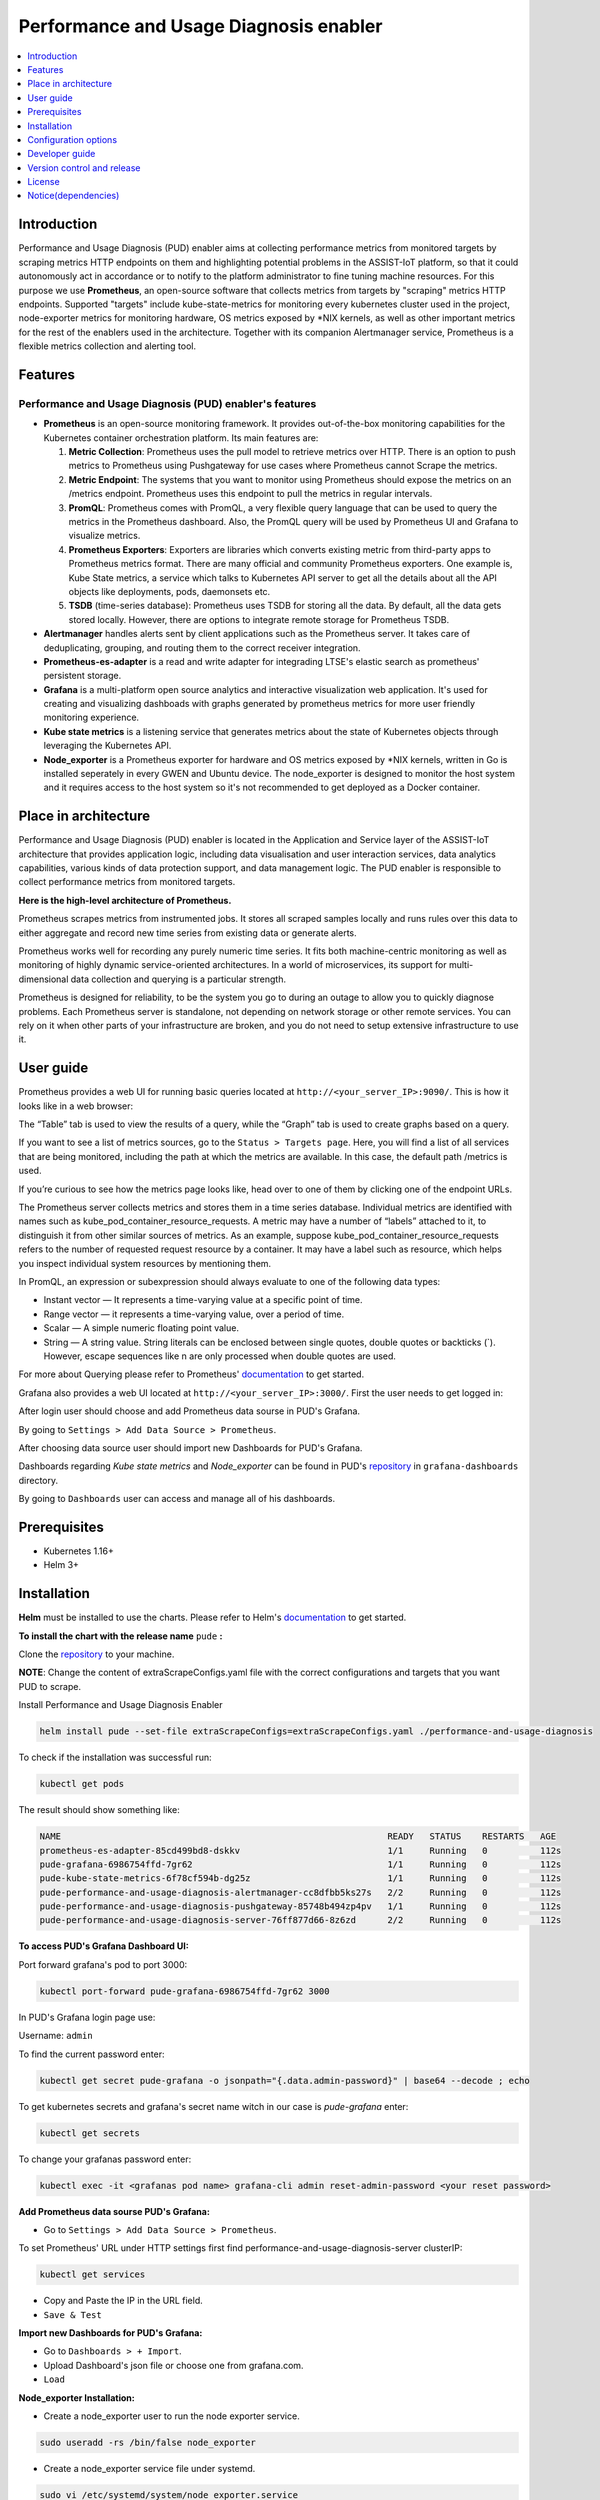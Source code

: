 .. _Performance and Usage Diagnosis enabler:

#######################################
Performance and Usage Diagnosis enabler
#######################################

.. contents::
  :local:
  :depth: 1

***************
Introduction
***************
Performance and Usage Diagnosis (PUD) enabler aims at collecting performance metrics from monitored targets by scraping metrics HTTP endpoints on them and highlighting potential problems in the ASSIST-IoT platform, so that it could autonomously act in accordance or to notify to the platform administrator to fine tuning machine resources. For this purpose we use **Prometheus**, an open-source software that collects metrics from targets by "scraping" metrics HTTP endpoints. Supported "targets" include kube-state-metrics for monitoring every kubernetes cluster used in the project, node-exporter metrics for monitoring hardware, OS metrics exposed by *NIX kernels, as well as other important metrics for the rest of the enablers used in the architecture. Together with its companion Alertmanager service, Prometheus is a flexible metrics collection and alerting tool.

***************
Features
***************

Performance and Usage Diagnosis (PUD) enabler's features
--------------------------------------------------------
- **Prometheus** is an open-source monitoring framework. It provides out-of-the-box monitoring capabilities for the Kubernetes container orchestration platform. Its main features are:


  1. **Metric Collection**: Prometheus uses the pull model to retrieve metrics over HTTP. There is an option to push metrics to Prometheus using Pushgateway for use cases where Prometheus cannot Scrape the metrics.

  2. **Metric Endpoint**: The systems that you want to monitor using Prometheus should expose the metrics on an /metrics endpoint. Prometheus uses this endpoint to pull the metrics in regular intervals.

  3. **PromQL**: Prometheus comes with PromQL, a very flexible query language that can be used to query the metrics in the Prometheus dashboard. Also, the PromQL query will be used by Prometheus UI and Grafana to visualize metrics.

  4. **Prometheus Exporters**: Exporters are libraries which converts existing metric from third-party apps to Prometheus metrics format. There are many official and community Prometheus exporters. One example is, Kube State metrics, a service which talks to Kubernetes API server to get all the details about all the API objects like deployments, pods, daemonsets etc.

  5. **TSDB** (time-series database): Prometheus uses TSDB for storing all the data. By default, all the data gets stored locally. However, there are options to integrate remote storage for Prometheus TSDB.

- **Alertmanager** handles alerts sent by client applications such as the Prometheus server. It takes care of deduplicating, grouping, and routing them to the correct receiver integration.

- **Prometheus-es-adapter** is a read and write adapter for integrading LTSE's elastic search as prometheus' persistent storage.

- **Grafana** is a multi-platform open source analytics and interactive visualization web application. It's used for creating and visualizing dashboads with graphs generated by prometheus metrics for more user friendly monitoring experience.
 
- **Kube state metrics** is a listening service that generates metrics about the state of Kubernetes objects through leveraging the Kubernetes API.

- **Node_exporter** is a Prometheus exporter for hardware and OS metrics exposed by *NIX kernels, written in Go is installed seperately in every GWEN and Ubuntu device. The node_exporter is designed to monitor the host system and it requires access to the host system so it's not recommended to get deployed as a Docker container.

*********************
Place in architecture
*********************
Performance and Usage Diagnosis (PUD) enabler is located in the Application and Service layer of the ASSIST-IoT architecture that provides application logic, including data visualisation and user interaction services, data analytics capabilities, various kinds of data protection support, and data management logic. The PUD enabler is responsible to collect performance metrics from monitored targets. 

.. image:: https://user-images.githubusercontent.com/100563908/156375733-78f4f855-139f-4c55-8241-d6052d15f783.PNG

**Here is the high-level architecture of Prometheus.**

.. image:: https://prometheus.io/assets/architecture.png

Prometheus scrapes metrics from instrumented jobs. It stores all scraped samples locally and runs rules over this data to either aggregate and record new time series from existing data or generate alerts.

Prometheus works well for recording any purely numeric time series. It fits both machine-centric monitoring as well as monitoring of highly dynamic service-oriented architectures. In a world of microservices, its support for multi-dimensional data collection and querying is a particular strength.

Prometheus is designed for reliability, to be the system you go to during an outage to allow you to quickly diagnose problems. Each Prometheus server is standalone, not depending on network storage or other remote services. You can rely on it when other parts of your infrastructure are broken, and you do not need to setup extensive infrastructure to use it.

***************
User guide
***************
Prometheus provides a web UI for running basic queries located at ``http://<your_server_IP>:9090/``. This is how it looks like in a web browser:

.. image:: https://user-images.githubusercontent.com/100563908/222110319-fa6212cb-6eaf-460b-8a09-1ba310f69eeb.PNG
The “Table” tab is used to view the results of a query, while the “Graph” tab is used to create graphs based on a query.

.. image:: https://user-images.githubusercontent.com/100563908/156175560-b75810c9-ae49-45f6-80ff-6b5a59504f35.PNG

If you want to see a list of metrics sources, go to the ``Status > Targets page``. Here, you will find a list of all services that are being monitored, including the path at which the metrics are available. In this case, the default path /metrics is used.

.. image:: https://user-images.githubusercontent.com/100563908/222110555-a19fd69e-a58b-4c5c-ba4e-8e734498d043.PNG

If you’re curious to see how the metrics page looks like, head over to one of them by clicking one of the endpoint URLs.

.. image:: https://user-images.githubusercontent.com/100563908/222110668-aa978e2c-db76-4595-b288-c92c59b39ec2.PNG

The Prometheus server collects metrics and stores them in a time series database. Individual metrics are identified with names such as kube_pod_container_resource_requests. A metric may have a number of “labels” attached to it, to distinguish it from other similar sources of metrics. As an example, suppose kube_pod_container_resource_requests refers to the number of requested request resource by a container. It may have a label such as resource, which helps you inspect individual system resources by mentioning them.
 
.. image:: https://user-images.githubusercontent.com/100563908/156173870-734063b3-4ab8-41cc-b511-7c65fa5eb0a9.PNG
 
In PromQL, an expression or subexpression should always evaluate to one of the following data types:

- Instant vector — It represents a time-varying value at a specific point of time.
- Range vector — it represents a time-varying value, over a period of time.
- Scalar — A simple numeric floating point value.
- String — A string value. String literals can be enclosed between single quotes, double quotes or backticks (`). However, escape sequences like \n are only processed when double quotes are used.

For more about Querying please refer to Prometheus' `documentation <https://prometheus.io/docs/prometheus/latest/querying/basics/>`_ to get started.

Grafana also provides a web UI located at ``http://<your_server_IP>:3000/``. First the user needs to get logged in:

.. image:: https://user-images.githubusercontent.com/100563908/222115506-ec86a444-5528-45bf-9f88-eb379157573a.PNG

After login user should choose and add Prometheus data sourse in PUD's Grafana.

.. image:: https://user-images.githubusercontent.com/100563908/222114194-991a1898-34bd-4868-bdb3-bbdb6c11bc51.PNG

By going to ``Settings > Add Data Source > Prometheus``.

.. image:: https://user-images.githubusercontent.com/100563908/222114686-98433e40-8bb5-4285-8810-787b33fed86c.PNG

After choosing data source user should import new Dashboards for PUD's Grafana.

.. image:: https://user-images.githubusercontent.com/100563908/222116609-cb3aebe3-d4e7-4d46-a234-1f2f85b3fa8b.PNG

Dashboards regarding *Kube state metrics* and *Node_exporter* can be found in PUD's `repository <https://gitlab.assist-iot.eu/wp4/applications/pud-enabler>`_ in ``grafana-dashboards`` directory.

.. image:: https://user-images.githubusercontent.com/100563908/222117715-e297f520-15bc-4ac7-8d25-54b1fac71270.PNG

By going to ``Dashboards`` user can access and manage all of his dashboards.

.. image:: https://user-images.githubusercontent.com/100563908/222118360-a47c1f43-c8d8-4031-a520-9b1b674c2862.PNG

***************
Prerequisites
***************
- Kubernetes 1.16+
- Helm 3+

***************
Installation
***************

**Helm** must be installed to use the charts. Please refer to Helm's `documentation <https://helm.sh/docs/>`_ to get started.

**To install the chart with the release name** ``pude`` **:**

Clone the `repository <https://gitlab.assist-iot.eu/wp4/applications/pud-enabler>`_ to your machine.

**NOTE**: Change the content of extraScrapeConfigs.yaml file with the correct configurations and targets that you want PUD to scrape.

Install Performance and Usage Diagnosis Enabler

.. code:: cmd

  helm install pude --set-file extraScrapeConfigs=extraScrapeConfigs.yaml ./performance-and-usage-diagnosis


To check if the installation was successful run:

.. code:: cmd

  kubectl get pods


The result should show something like:

.. code::

  NAME                                                              READY   STATUS    RESTARTS   AGE
  prometheus-es-adapter-85cd499bd8-dskkv                            1/1     Running   0          112s
  pude-grafana-6986754ffd-7gr62                                     1/1     Running   0          112s
  pude-kube-state-metrics-6f78cf594b-dg25z                          1/1     Running   0          112s
  pude-performance-and-usage-diagnosis-alertmanager-cc8dfbb5ks27s   2/2     Running   0          112s
  pude-performance-and-usage-diagnosis-pushgateway-85748b494zp4pv   1/1     Running   0          112s
  pude-performance-and-usage-diagnosis-server-76ff877d66-8z6zd      2/2     Running   0          112s


**To access PUD's Grafana Dashboard UI:**

Port forward grafana's pod to port 3000:

.. code:: cmd

  kubectl port-forward pude-grafana-6986754ffd-7gr62 3000

In PUD's Grafana login page use:

Username: ``admin``

To find the current password enter: 

.. code:: cmd

  kubectl get secret pude-grafana -o jsonpath="{.data.admin-password}" | base64 --decode ; echo

To get kubernetes secrets and grafana's secret name witch in our case is `pude-grafana` enter:

.. code:: cmd

  kubectl get secrets

To change your grafanas password enter:

.. code:: cmd

  kubectl exec -it <grafanas pod name> grafana-cli admin reset-admin-password <your reset password>

**Add Prometheus data sourse PUD's Grafana:**

- Go to ``Settings > Add Data Source > Prometheus``.

To set Prometheus' URL under HTTP settings first find performance-and-usage-diagnosis-server clusterIP:

.. code:: cmd

  kubectl get services

- Copy and Paste the IP in the URL field.

- ``Save & Test``

**Import new Dashboards for PUD's Grafana:**

- Go to ``Dashboards > + Import``.

- Upload Dashboard's json file or choose one from grafana.com.

- ``Load``

**Node_exporter Installation:**

- Create a node_exporter user to run the node exporter service.

.. code:: cmd
  
  sudo useradd -rs /bin/false node_exporter
  
- Create a node_exporter service file under systemd.

.. code:: cmd

  sudo vi /etc/systemd/system/node_exporter.service
  
- Add the following service file content to the service file and save it.

.. code:: cmd

  [Unit]
  Description=Node Exporter
  After=network.target
  
  [Service]
  User=node_exporter
  Group=node_exporter
  Type=simple
  ExecStart=/usr/local/bin/node_exporter
  
  [Install]
  WantedBy=multi-user.target

- Reload the system daemon and star the node exporter service.

.. code:: cmd

  sudo systemctl daemon-reload
  sudo systemctl start node_exporter
  
- Check the node exporter status to make sure it is running in the active state.

.. code:: cmd

  sudo systemctl status node_exporter
  
- Enable the node exporter service to the system startup.

.. code:: cmd

  sudo systemctl enable node_exporter

Now, node exporter would be exporting metrics on port ``9100``. 

*********************
Configuration options
*********************
The following table lists the configurable parameters of the **Prometheus** chart and their default values.

.. list-table::
   :widths: 25 50 20
   :header-rows: 1
   
   * - Parameter
     - Description
     - Default
   * - alertmanager.enabled
     - If true, create alertmanager
     - ``true``
   * - alertmanager.name
     - alertmanager container name
     - ``alertmanager``
   * - alertmanager.useClusterRole
     - Use a ClusterRole (and ClusterRoleBinding). If set to false - we define a Role and RoleBinding in the defined namespaces ONLY. This makes alertmanager work - for users who do not have ClusterAdmin privs, but wants alertmanager to operate on their own namespaces, instead of clusterwide.
     - ``alertmanager``
   * - alertmanager.useExistingRole
     - Set to a rolename to use existing role - skipping role creating - but still doing serviceaccount and rolebinding to the rolename set here.
     - ``alertmanager``
   * - alertmanager.image.repository
     - alertmanager container image repository
     - ``prom/alertmanager``
   * - alertmanager.image.tag
     - alertmanager container image tag
     - ``v0.21.0``
   * - alertmanager.image.pullPolicy
     - alertmanager container image pull policy
     - ``IfNotPresent``
   * - alertmanager.prefixURL
     - The prefix slug at which the server can be accessed
     - ``
   * - alertmanager.baseURL
     - The external url at which the server can be accessed
     - ``"http://localhost:9093"``
   * - alertmanager.extraArgs
     - Additional alertmanager container arguments
     - ``{}``
   * - alertmanager.extraSecretMounts
     - Additional alertmanager Secret mounts
     - ``[]``
   * - alertmanager.configMapOverrideName
     - Prometheus alertmanager ConfigMap override where full-name is {{.Release.Name}}-{{.Values.alertmanager.configMapOverrideName}} and setting this value will prevent the default alertmanager ConfigMap from being generated
     - ``""``
   * - alertmanager.configFromSecret
     - The name of a secret in the same kubernetes namespace which contains the Alertmanager config, setting this value will prevent the default alertmanager ConfigMap from being generated
     - ``""``
   * - alertmanager.configFileName
     - The configuration file name to be loaded to alertmanager. Must match the key within configuration loaded from ConfigMap/Secret.
     - ``alertmanager.yml``
   * - alertmanager.ingress.enabled
     - If true, alertmanager Ingress will be created
     - ``false``
   * - alertmanager.ingress.annotations
     - alertmanager Ingress annotations
     - ``{}``
   * - alertmanager.ingress.extraLabels
     - alertmanager Ingress additional labels
     - ``{}``
   * - alertmanager.ingress.hosts
     - alertmanager Ingress hostnamesv
     - ``[]``
   * - alertmanager.ingress.extraPaths
     - Ingress extra paths to prepend to every alertmanager host configuration. Useful when configuring custom actions with AWS ALB Ingress Controller
     - ``[]``
   * - alertmanager.ingress.tls
     - alertmanager Ingress TLS configuration (YAML)
     - ``[]``
   * - alertmanager.nodeSelector
     - node labels for alertmanager pod assignment
     - ``{}``
   * - alertmanager.tolerations
     - node taints to tolerate (requires Kubernetes >=1.6)
     - ``[]``
   * - alertmanager.affinity
     - pod affinity
     - ``{}``
   * - alertmanager.podDisruptionBudget.enabled
     - If true, create a PodDisruptionBudget
     - ``false``
   * - alertmanager.podDisruptionBudget.maxUnavailable
     - Maximum unavailable instances in PDB
     - ``1``
   * - alertmanager.schedulerName
     - alertmanager alternate scheduler name
     - ``nil``
   * - alertmanager.persistentVolume.enabled
     - If true, alertmanager will create a Persistent Volume Claim
     - ``true``
   * - alertmanager.persistentVolume.accessModes
     - alertmanager data Persistent Volume access modes
     - ``[ReadWriteOnce]``
   * - alertmanager.persistentVolume.annotations
     - Annotations for alertmanager Persistent Volume Claim
     - ``{}``
   * - alertmanager.persistentVolume.existingClaim
     - alertmanager data Persistent Volume existing claim name
     - ``""``
   * - alertmanager.persistentVolume.mountPath
     - alertmanager data Persistent Volume mount root path
     - ``/data``
   * - alertmanager.persistentVolume.size
     - alertmanager data Persistent Volume size
     - ``2Gi``
   * - alertmanager.persistentVolume.storageClass
     - alertmanager data Persistent Volume Storage Class
     - ``unset``
   * - alertmanager.persistentVolume.volumeBindingMode
     - alertmanager data Persistent Volume Binding Mode
     - ``unset``
   * - alertmanager.persistentVolume.subPath
     - Subdirectory of alertmanager data Persistent Volume to mount
     - ``""``
   * - alertmanager.podAnnotations
     - annotations to be added to alertmanager pods
     - ``{}``
   * - alertmanager.podLabels
     - labels to be added to Prometheus AlertManager pods
     - ``{}``
   * - alertmanager.podSecurityPolicy.annotations
     - Specify pod annotations in the pod security policy
     - ``{}``
   * - alertmanager.replicaCount
     - desired number of alertmanager pods
     - ``1``
   * - alertmanager.statefulSet.enabled
     - If true, use a statefulset instead of a deployment for pod management
     - ``false``
   * - alertmanager.statefulSet.podManagementPolicy
     - podManagementPolicy of alertmanager pods
     - ``OrderedReady``
   * - alertmanager.statefulSet.headless.annotations
     - annotations for alertmanager headless service
     - ``{}``
   * - alertmanager.statefulSet.headless.labels
     - labels for alertmanager headless service
     - ``{}``
   * - alertmanager.statefulSet.headless.enableMeshPeer
     - If true, enable the mesh peer endpoint for the headless service
     - ``false``
   * - alertmanager.statefulSet.headless.servicePort
     - alertmanager headless service port
     - ``80``
   * - alertmanager.priorityClassName
     - alertmanager priorityClassName
     - ``nil``
   * - alertmanager.resources
     - alertmanager pod resource requests & limits
     - ``{}``
   * - alertmanager.securityContext
     - Custom security context for Alert Manager containers
     - ``{}``
   * - alertmanager.service.annotations
     - annotations for alertmanager service
     - ``{}``
   * - alertmanager.service.clusterIP
     - internal alertmanager cluster service IP
     - ``""``
   * - alertmanager.service.externalIPs
     - alertmanager service external IP addresses
     - ``[]``
   * - alertmanager.service.loadBalancerIP
     - IP address to assign to load balancer (if supported)
     - ``""``
   * - alertmanager.service.loadBalancerSourceRanges
     - list of IP CIDRs allowed access to load balancer (if supported)
     - ``[]``
   * - alertmanager.service.servicePort
     - alertmanager service port
     - ``80``
   * - alertmanager.service.sessionAffinity
     - Session Affinity for alertmanager service, can be None or ClientIP
     - ``None``
   * - alertmanager.service.type
     - type of alertmanager service to create
     - ``ClusterIP``
   * - alertmanager.strategy
     - Deployment strategy
     - ``{ "type": "RollingUpdate" }``
   * - alertmanagerFiles.alertmanager.yml
     - Prometheus alertmanager configuration
     - ``example configuration``
   * - configmapReload.prometheus.enabled
     - If false, the configmap-reload container for Prometheus will not be deployed
     - ``true``
   * - configmapReload.prometheus.name
     - configmap-reload container name
     - ``configmap-reload``
   * - configmapReload.prometheus.image.repository
     - configmap-reload container image repository
     - ``jimmidyson/configmap-reload``
   * - configmapReload.prometheus.image.tag
     - configmap-reload container image tag
     - ``v0.4.0``
   * - configmapReload.prometheus.image.pullPolicy
     - configmap-reload container image pull policy
     - ``IfNotPresent``
   * - configmapReload.prometheus.extraArgs
     - Additional configmap-reload container arguments
     - ``{}``
   * - configmapReload.prometheus.extraVolumeDirs
     - Additional configmap-reload volume directories
     - ``{}``
   * - configmapReload.prometheus.extraConfigmapMounts
     - Additional configmap-reload configMap mounts
     - ``[]``
   * - configmapReload.prometheus.resources
     - configmap-reload pod resource requests & limits
     - ``{}``
   * - configmapReload.alertmanager.enabled
     - If false, the configmap-reload container for AlertManager will not be deployed
     - ``true``
   * - configmapReload.alertmanager.name
     - configmap-reload container name
     - ``configmap-reload``
   * - configmapReload.alertmanager.image.repository
     - configmap-reload container image repository
     - ``jimmidyson/configmap-reload``
   * - configmapReload.alertmanager.image.repository
     - configmap-reload container image repository
     - ``jimmidyson/configmap-reload``
   * - configmapReload.alertmanager.image.tag
     - configmap-reload container image tag
     - ``v0.4.0``
   * - configmapReload.alertmanager.image.pullPolicy
     - configmap-reload container image pull policy
     - ``IfNotPresent``
   * - configmapReload.alertmanager.extraArgs
     - Additional configmap-reload container arguments
     - ``{}``
   * - configmapReload.alertmanager.extraVolumeDirs
     - Additional configmap-reload volume directories
     - ``{}``
   * - configmapReload.alertmanager.extraConfigmapMounts
     - Additional configmap-reload configMap mounts
     - ``[]``
   * - configmapReload.alertmanager.resources
     - configmap-reload pod resource requests & limits
     - ``{}``
   * - initChownData.enabled
     - If false, don't reset data ownership at startup
     - ``true``
   * - initChownData.name
     - init-chown-data container name
     - ``init-chown-data``
   * - initChownData.image.repository
     - init-chown-data container image repository
     - ``busybox``
   * - initChownData.image.tag
     - init-chown-data container image tag
     - ``latest``
   * - initChownData.image.pullPolicy
     - init-chown-data container image pull policy
     - ``IfNotPresent``
   * - initChownData.resources
     - init-chown-data pod resource requests & limits
     - ``{}``
   * - kubeStateMetrics.enabled
     - If true, create kube-state-metrics sub-chart
     - ``true``
   * - kube-state-metrics
     - kube-state-metrics configuration options
     - ``Same as sub-chart's``
   * - rbac.create
     - If true, create & use RBAC resources
     - ``true``
   * - server.enabled
     - If false, Prometheus server will not be created
     - ``true``
   * - server.name
     - Prometheus server container name
     - ``server``
   * - server.image.repository
     - Prometheus server container image repository
     - ``prom/prometheus``
   * - server.image.tag
     - Prometheus server container image tag
     - ``v2.20.1``
   * - server.image.pullPolicy
     - Prometheus server container image pull policy
     - ``IfNotPresent``
   * - server.configPath
     - Path to a prometheus server config file on the container FS
     - ``/etc/config/prometheus.yml``
   * - server.global.scrape_interval
     - How frequently to scrape targets by default
     - ``1m``
   * - server.global.scrape_timeout
     - How long until a scrape request times out
     - ``10s``
   * - server.global.evaluation_interval
     - How frequently to evaluate rules
     - ``1m``
   * - server.remoteWrite
     - The remote write feature of Prometheus allow transparently sending samples.
     - ``[]``
   * - server.remoteRead
     - The remote read feature of Prometheus allow transparently receiving samples.
     - ``[]``
   * - server.extraArgs
     - Additional Prometheus server container arguments
     - ``{}``
   * - server.extraFlags
     - Additional Prometheus server container flags
     - ``["web.enable-lifecycle"]``
   * - server.extraInitContainers
     - Init containers to launch alongside the server
     - ``[]``
   * - server.prefixURL
     - The prefix slug at which the server can be accessed
     - ``
   * - server.baseURL
     - The external url at which the server can be accessed
     - ``
   * - server.env
     - Prometheus server environment variables
     - ``[]``
   * - server.extraHostPathMounts
     - Additional Prometheus server hostPath mounts
     - ``[]``
   * - server.extraConfigmapMounts
     - Additional Prometheus server configMap mounts
     - ``[]``
   * - server.extraSecretMounts
     - Additional Prometheus server Secret mounts
     - ``[]``
   * - server.extraVolumeMounts
     - Additional Prometheus server Volume mounts
     - ``[]``
   * - server.extraVolumes
     - Additional Prometheus server Volumes
     - ``[]``
   * - server.configMapOverrideName
     - Prometheus server ConfigMap override where full-name is {{.Release.Name}}-{{.Values.server.configMapOverrideName}} and setting this value will prevent the default server ConfigMap from being generated
     - ``""``
   * - server.ingress.enabled
     - If true, Prometheus server Ingress will be created
     - ``false``
   * - server.ingress.annotations
     - Prometheus server Ingress annotations
     - ``[]``
   * - server.ingress.extraLabels
     - Prometheus server Ingress additional labels
     - ``{}``
   * - server.ingress.hosts
     - Prometheus server Ingress hostnames
     - ``[]``
   * - server.ingress.extraPaths
     - Ingress extra paths to prepend to every Prometheus server host configuration. Useful when configuring custom actions with AWS ALB Ingress Controller
     - ``[]``
   * - server.ingress.tls
     - Prometheus server Ingress TLS configuration (YAML)
     - ``[]``
   * - server.nodeSelector
     - node labels for Prometheus server pod assignment
     - ``{}``
   * - server.tolerations
     - node taints to tolerate (requires Kubernetes >=1.6)
     - ``[]``
   * - server.affinity
     - pod affinity
     - ``{}``
   * - server.podDisruptionBudget.enabled
     - If true, create a PodDisruptionBudget
     - ``false``
   * - server.podDisruptionBudget.maxUnavailable
     - Maximum unavailable instances in PDB
     - ``1``
   * - server.priorityClassName
     - Prometheus server priorityClassName
     - ``nil``
   * - server.enableServiceLinks
     - Set service environment variables in Prometheus server pods
     - ``true``
   * - server.schedulerName
     - Prometheus server alternate scheduler name
     - ``nil``
   * - server.persistentVolume.enabled
     - If true, Prometheus server will create a Persistent Volume Claim
     - ``true``
   * - server.persistentVolume.accessModes
     - Prometheus server data Persistent Volume access modes
     - ``[ReadWriteOnce]``
   * - server.persistentVolume.annotations
     - Prometheus server data Persistent Volume annotations
     - ``{}``
   * - server.persistentVolume.existingClaim
     - Prometheus server data Persistent Volume existing claim name
     - ``""``
   * - server.persistentVolume.mountPath
     - Prometheus server data Persistent Volume mount root path
     - ``/data``
   * - server.persistentVolume.size
     - Prometheus server data Persistent Volume size
     - ``8Gi``
   * - server.persistentVolume.storageClass
     - Prometheus server data Persistent Volume Storage Class
     - ``unset``
   * - server.persistentVolume.volumeBindingMode
     - Prometheus server data Persistent Volume Binding Mode
     - ``unset``
   * - server.persistentVolume.subPath
     - Subdirectory of Prometheus server data Persistent Volume to mount
     - ``""``
   * - server.emptyDir.sizeLimit
     - emptyDir sizeLimit if a Persistent Volume is not used
     - ``""``
   * - server.podAnnotations
     - annotations to be added to Prometheus server pods
     - ``{}``
   * - server.podLabels
     - labels to be added to Prometheus server pods
     - ``{}``
   * - server.alertmanagers
     - Prometheus AlertManager configuration for the Prometheus server
     - ``{}``
   * - server.deploymentAnnotations
     - annotations to be added to Prometheus server deployment
     - ``{}``
   * - server.podSecurityPolicy.annotations
     - Specify pod annotations in the pod security policy
     - ``{}``
   * - server.replicaCount
     - desired number of Prometheus server pods
     - ``1``
   * - server.statefulSet.enabled
     - If true, use a statefulset instead of a deployment for pod management
     - ``false``
   * - server.statefulSet.annotations
     - annotations to be added to Prometheus server stateful set
     - ``{}``
   * - server.statefulSet.labels
     - labels to be added to Prometheus server stateful set
     - ``{}``
   * - server.statefulSet.podManagementPolicy
     - podManagementPolicy of server pods
     - ``OrderedReady``
   * - server.podLabels
     - labels to be added to Prometheus server pods
     - ``{}``
   * - server.alertmanagers
     - Prometheus AlertManager configuration for the Prometheus server
     - ``{}``
   * - server.deploymentAnnotations
     - annotations to be added to Prometheus server deployment
     - ``{}``
   * - server.podSecurityPolicy.annotations
     - Specify pod annotations in the pod security policy
     - ``{}``
   * - server.replicaCount
     - desired number of Prometheus server pods
     - ``1``
   * - server.statefulSet.enabled
     - If true, use a statefulset instead of a deployment for pod management
     - ``false``
   * - server.statefulSet.annotations
     - annotations to be added to Prometheus server stateful set
     - ``{}``
   * - server.statefulSet.labels
     - labels to be added to Prometheus server stateful set
     - ``{}``
   * - server.statefulSet.podManagementPolicy
     - podManagementPolicy of server pods
     - ``OrderedReady``
   * - server.statefulSet.headless.annotations
     - annotations for Prometheus server headless service
     - ``{}``
   * - server.statefulSet.headless.labels
     - labels for Prometheus server headless service
     - ``{}``
   * - server.statefulSet.headless.servicePort
     - Prometheus server headless service port
     - ``80``
   * - server.statefulSet.headless.gRPC.enabled
     - If true, open a second port on the service for gRPC
     - ``false``
   * - server.statefulSet.headless.gRPC.servicePort
     - Prometheus service gRPC port, (ignored if server.service.gRPC.enabled is not true)
     - ``10901``
   * - server.statefulSet.headless.gRPC.nodePort
     - Port to be used as gRPC nodePort in the prometheus service
     - ``0``
   * - server.readinessProbeInitialDelay
     - the initial delay for the Prometheus server readiness probe
     - ``30``
   * - server.readinessProbePeriodSeconds
     - how often (in seconds) to perform the Prometheus server readiness probe
     - ``5``
   * - server.readinessProbeTimeout
     - the timeout for the Prometheus server readiness probe
     - ``30``
   * - server.readinessProbeFailureThreshold
     - the failure threshold for the Prometheus server readiness probe
     - ``3``
   * - server.readinessProbeSuccessThreshold
     - the success threshold for the Prometheus server readiness probe
     - ``1``
   * - server.livenessProbeInitialDelay
     - the initial delay for the Prometheus server liveness probe
     - ``30``
   * - server.livenessProbePeriodSeconds
     - how often (in seconds) to perform the Prometheus server liveness probe
     - ``15``
   * - server.livenessProbeTimeout
     - the timeout for the Prometheus server liveness probe
     - ``30``
   * - server.livenessProbeFailureThreshold
     - the failure threshold for the Prometheus server liveness probe
     - ``3``
   * - server.livenessProbeSuccessThreshold
     - the success threshold for the Prometheus server liveness probe
     - ``1``
   * - server.resources
     - Prometheus server resource requests and limits
     - ``{}``
   * - server.verticalAutoscaler.enabled
     - If true a VPA object will be created for the controller (either StatefulSet or Deployemnt, based on above configs)
     - ``false``
   * - server.securityContext
     - Custom security context for server containers
     - ``{}``
   * - server.service.annotations
     - annotations for Prometheus server service
     - ``{}``
   * - server.service.clusterIP
     - internal Prometheus server cluster service IP
     - ``""``
   * - server.service.externalIPs
     - Prometheus server service external IP addresses
     - ``[]``
   * - server.service.loadBalancerIP
     - IP address to assign to load balancer (if supported)
     - ``""``
   * - server.service.loadBalancerSourceRanges
     - list of IP CIDRs allowed access to load balancer (if supported)
     - ``[]``
   * - server.service.nodePort
     - Port to be used as the service NodePort (ignored if server.service.type is not NodePort)
     - ``0``
   * - server.service.servicePort
     - Prometheus server service port
     - ``80``
   * - server.service.sessionAffinity
     - Session Affinity for server service, can be None or ClientIP
     - ``None``
   * - server.service.type
     - type of Prometheus server service to create
     - ``ClusterIP``
   * - server.service.gRPC.enabled
     - If true, open a second port on the service for gRPC
     - ``false``
   * - server.service.gRPC.servicePort
     - Prometheus service gRPC port, (ignored if server.service.gRPC.enabled is not true)
     - ``10901``
   * - server.service.gRPC.nodePort
     - Port to be used as gRPC nodePort in the prometheus service
     - ``0``
   * - server.service.statefulsetReplica.enabled
     - If true, send the traffic from the service to only one replica of the replicaset
     - ``false``
   * - server.service.statefulsetReplica.replica
     - Which replica to send the traffice to
     - ``0``
   * - server.hostAliases
     - /etc/hosts-entries in container(s)
     - ``[]``
   * - server.sidecarContainers
     - array of snippets with your sidecar containers for prometheus server
     - ``""``
   * - server.strategy
     - Deployment strategy
     - ``{ "type": "RollingUpdate" }``
   * - serviceAccounts.alertmanager.create
     - If true, create the alertmanager service account
     - ``true``
   * - serviceAccounts.alertmanager.name
     - name of the alertmanager service account to use or create
     - ``{{ prometheus.alertmanager.fullname }}``
   * - serviceAccounts.alertmanager.annotations
     - annotations for the alertmanager service account
     - ``{}``
   * - serviceAccounts.server.create
     - If true, create the server service account
     - ``true``
   * - serviceAccounts.server.name
     - name of the server service account to use or create
     - ``{{ prometheus.server.fullname }}``
   * - serviceAccounts.server.annotations
     - annotations for the server service account
     - ``{}``
   * - server.terminationGracePeriodSeconds
     - Prometheus server Pod termination grace period
     - ``300``
   * - server.retention
     - (optional) Prometheus data retention
     - ``"15d"``
   * - serverFiles.alerting_rules.yml
     - Prometheus server alerts configuration
     - ``{}``
   * - serverFiles.recording_rules.yml
     - Prometheus server rules configuration
     - ``{}``
   * - serverFiles.prometheus.yml
     - Prometheus server scrape configuration
     - ``example configuration``
   * - extraScrapeConfigs
     - Prometheus server additional scrape configuration
     - ``""``
   * - alertRelabelConfigs
     - Prometheus server alert relabeling configs for H/A prometheus
     - ``""``
   * - networkPolicy.enabled
     - Enable NetworkPolicy
     - ``false``
   * - forceNamespace
     - Force resources to be namespaced
     - ``null``

Specify each parameter using the ``--set key=value[,key=value]`` argument to ``helm install``. For example:

``helm install PUD/prometheus --name my-release --set server.terminationGracePeriodSeconds=360``

Alternatively, a YAML file that specifies the values for the above parameters can be provided while installing the chart. For example:

``helm install PUD/prometheus --name my-release -f values.yaml``

The following table lists the configurable parameters of the **Prometheus-elasticsearch-adapter** chart and their default values.

.. list-table::
   :widths: 25 50 20
   :header-rows: 1
   
   * - Env Variables
     - Description
     - Default
   * - ES_URL
     - Elasticsearch URL
     - ``http://localhost:9200``
   * - ES_USER
     - Elasticsearch User
     - 
   * - ES_PASSWORD
     - Elasticsearch User Password
     - 
   * - ES_WORKERS
     - Number of batch workers
     - ``1``
   * - ES_BATCH_MAX_AGE
     - Max period in seconds between bulk Elasticsearch insert operations
     - ``10``
   * - ES_BATCH_MAX_DOCS
     - Max items for bulk Elasticsearch insert operation
     - ``1000``
   * - ES_BATCH_MAX_SIZE
     - Max size in bytes for bulk Elasticsearch insert operation
     - ``4096``
   * - ES_ALIAS
     - Elasticsearch alias pointing to active write index
     - ``prom-metrics``
   * - ES_INDEX_DAILY
     - Create daily indexes and disable index rollover
     - ``false``
   * - ES_INDEX_SHARDS
     - Number of Elasticsearch shards to create per index
     - ``5``
   * - ES_INDEX_REPLICAS
     - Number of Elasticsearch replicas to create per index
     - ``1``
   * - ES_INDEX_MAX_AGE
     - Max age of Elasticsearch index before rollover
     - ``7d``
   * - ES_INDEX_MAX_DOCS
     - Max number of docs in Elasticsearch index before rollover
     - ``1000000``
   * - ES_INDEX_MAX_SIZE
     - Max size of index before rollover eg 5gb
     - 
   * - ES_SEARCH_MAX_DOCS
     - Max number of docs returned for Elasticsearch search operation
     - ``1000``
   * - ES_SNIFF
     - Enable Elasticsearch sniffing
     - ``false``
   * - STATS
     - Expose Prometheus metrics endpoint
     - ``true``
   * - DEBUG
     - Display extra debug logs
     - ``false``

***************
Developer guide
***************

PUD’s Prometheus Metrics & Exporters
------------------------------------

**Performance and Usage Diagnosis** (PUD) Enabler follows an HTTP pull model: It scrapes performance metrics from endpoints routinely. Typically the abstraction layer between the application and PUD is an **exporter**, which takes application-formatted metrics and converts them to Prometheus metrics for consumption. Because PUD uses an HTTP pull model, the exporter typically provides an endpoint ``/metrics`` where the performance metrics can be scraped. 

The relationship between Prometheus, the exporter, and the application in a Kubernetes environment can be visualized like this:

.. image:: https://trstringer.com/images/prometheus-exporter.png

Metrics are served as plaintext. They are designed to be consumed either by PUD itself or by a scraper that is compatible with scraping a Prometheus client endpoint. The raw metrics can also be visualized in a browser by opening /metrics endpoint. Note that the metrics exposed on the ``/metrics`` endpoint reflect the current state of the application monitored.

The Prometheus metrics format is so widely adopted that it became an independent project: OpenMetrics, striving to make this metric format specification an industry standard.

Prometheus metrics naming
-------------------------

Generally metric names should allow someone who is familiar with Prometheus but not a particular system to make a good guess as to what a metric means. A metric named http_requests_total is not extremely useful - are these being measured as they come in, in some filter or when they get to the user’s code? And requests_total is even worse, what type of requests?

Metric names for applications should generally be prefixed by the exporter name, e.g. haproxy_up.

Metrics must use base units (e.g. seconds, bytes) and leave converting them to something more readable to graphing tools. No matter what units you end up using, the units in the metric name must match the units in use.

Prometheus metrics and label names are written in snake_case.
Only [a-zA-Z0-9:_] are valid in metric names.

The _sum, _count, _bucket and _total suffixes are used by Summaries, Histograms and Counters. Unless you’re producing one of those, avoid these suffixes.
_total is a convention for counters, you should use it if you’re using the COUNTER type.
Prometheus metric format has a name combined with a series of labels or tags.

``<metric name>{<label name>=<label value>, ...}``

A time series with the metric name http_requests_total and the labels service="service", server="pod50" and env="production" could be written like this:

``http_requests_total{service="service", server="pod50", env="production"}``

You can associate any number of context-specific labels to every metric you submit.
Imagine a typical metric like http_requests_per_second, every one of your web servers is emitting these metrics. You can then bundle the labels (or dimensions):
-	Web Server software (Nginx, Apache)
-	Environment (production, staging)
-	HTTP method (POST, GET)
-	Error code (404, 503) 
-	HTTP response code (number) 
-	Endpoint (/webapp1, /webapp2) 
-	Datacenter zone (east, west)

Prometheus metrics text-based format is line oriented. Lines are separated by a line feed character (n). The last line must end with a line feed character. Empty lines are ignored. A metric is composed by several fields:
-	Metric name
-	Any number of labels (can be 0), represented as a key-value array
-	Current metric value 
-	Optional metric timestamp

A Prometheus metric can be as simple as:
``http_requests 2``

Or, including all the mentioned components:
``http_requests_total{method="post",code="400"}  3   1395066363000``

Metric output is typically preceded with ``# HELP`` and ``# TYPE`` metadata lines.

The HELP string identifies the metric name and a brief description of it. The TYPE string identifies the type of metric. If there’s no TYPE before a metric, the metric is set to untyped. Everything else that starts with a # is parsed as a comment.

.. code::

  # HELP metric_name Description of the metric
  # TYPE metric_name type
  # Comment that's not parsed by prometheus
  http_requests_total{method="post",code="400"}  3   1395066363000
  
Prometheus metrics client libraries
-----------------------------------
 
The Prometheus project maintains 4 official Prometheus metrics libraries written in Go, Java / Scala, Python, and Ruby.
The Prometheus community has created many third-party libraries that you can use to instrument other languages (or just alternative implementations for the same language): 

-	Bash 
-	C++ 
-	Common Lisp 
-	Elixir 
-	Erlang 
-	Haskell 
-	Lua for Nginx
-	Lua for Tarantool 
-	.NET / C# 
-	Node.js 
-	Perl 
-	PHP 
-	Rust

Prometheus metrics / OpenMetrics types
--------------------------------------

Depending on what kind of information you want to collect and expose, you’ll have to use a different metric type. Here are your four choices available on the OpenMetrics specification:

**Counter**

This represents a cumulative metric that only increases over time, like the number of requests to an endpoint. Note: instead of using Counter to instrument decreasing values, use Gauges.

.. code::

  # HELP go_memstats_alloc_bytes_total Total number of bytes allocated, even if freed.
  # TYPE go_memstats_alloc_bytes_total counter
  go_memstats_alloc_bytes_total 3.7156890216e+10

**Gauge**

Gauges are instantaneous measurements of a value. They can be arbitrary values which will be recorded. Gauges represent a random value that can increase and decrease randomly such as the load of your system.

.. code::

  # HELP go_goroutines Number of goroutines that currently exist.
  # TYPE go_goroutines gauge
  go_goroutines 73
  
**Histogram**

A histogram samples observations (usually things like request durations or response sizes) and counts them in configurable buckets. It also provides a sum of all observed values. A histogram with a base metric name of exposes multiple time series during a scrape:

.. code::

  # HELP http_request_duration_seconds request duration histogram
  # TYPE http_request_duration_seconds histogram
  http_request_duration_seconds_bucket{le="0.5"} 0
  http_request_duration_seconds_bucket{le="1"} 1
  http_request_duration_seconds_bucket{le="2"} 2
  http_request_duration_seconds_bucket{le="3"} 3
  http_request_duration_seconds_bucket{le="5"} 3
  http_request_duration_seconds_bucket{le="+Inf"} 3
  http_request_duration_seconds_sum 6
  http_request_duration_seconds_count 3

**Summary**

Similar to a histogram, a summary samples observations (usually things like request durations and response sizes). While it also provides a total count of observations and a sum of all observed values, it calculates configurable quantiles over a sliding time window. A summary with a base metric name of also exposes multiple time series during a scrape:

More regarding `OpenMetrics types <https://prometheus.io/docs/concepts/metric_types/>`_

Prometheus exporters
--------------------

Many popular server applications like Nginx or PostgreSQL are much older than the Prometheus metrics / OpenMetrics popularization. They usually have their own metrics formats and exposition methods. To work around this hurdle, the Prometheus community is creating and maintaining a vast collection of Prometheus exporters. An exporter is a “translator” or “adapter” program able to collect the server native metrics and re-publishing these metrics using the Prometheus metrics format and HTTP protocol transports. These small binaries can be co-located in the same container or pod executing the main server that is being monitored, or isolated in their own sidecar container and then you can collect the service metrics scraping the exporter that exposes and transforms them into Prometheus metrics.

There are a number of `exporters <https://prometheus.io/docs/instrumenting/exporters/>`_ that are maintained as part of the official `Prometheus GitHub <https://github.com/prometheus>`_.


You might need to write your own exporter if…

- You’re using 3rd party software that doesn’t have an existing exporter already

- You want to generate Prometheus metrics from software that you have written

Example
-------

Building a generic HTTP server metrics exporter in Python. By Nancy Chauhan: https://levelup.gitconnected.com/building-a-prometheus-exporter-8a4bbc3825f5

***************************
Version control and release
***************************

Prometheus v2.31.1

Prometheus-es-adapter v3.3

Grafana v9.1.1

kube-state-metrics v2.8.1

node_exporter v0.18.1

***************
License
***************

**Apache License 2.0**

********************
Notice(dependencies)
********************
Will be determined after the release of the enabler.
